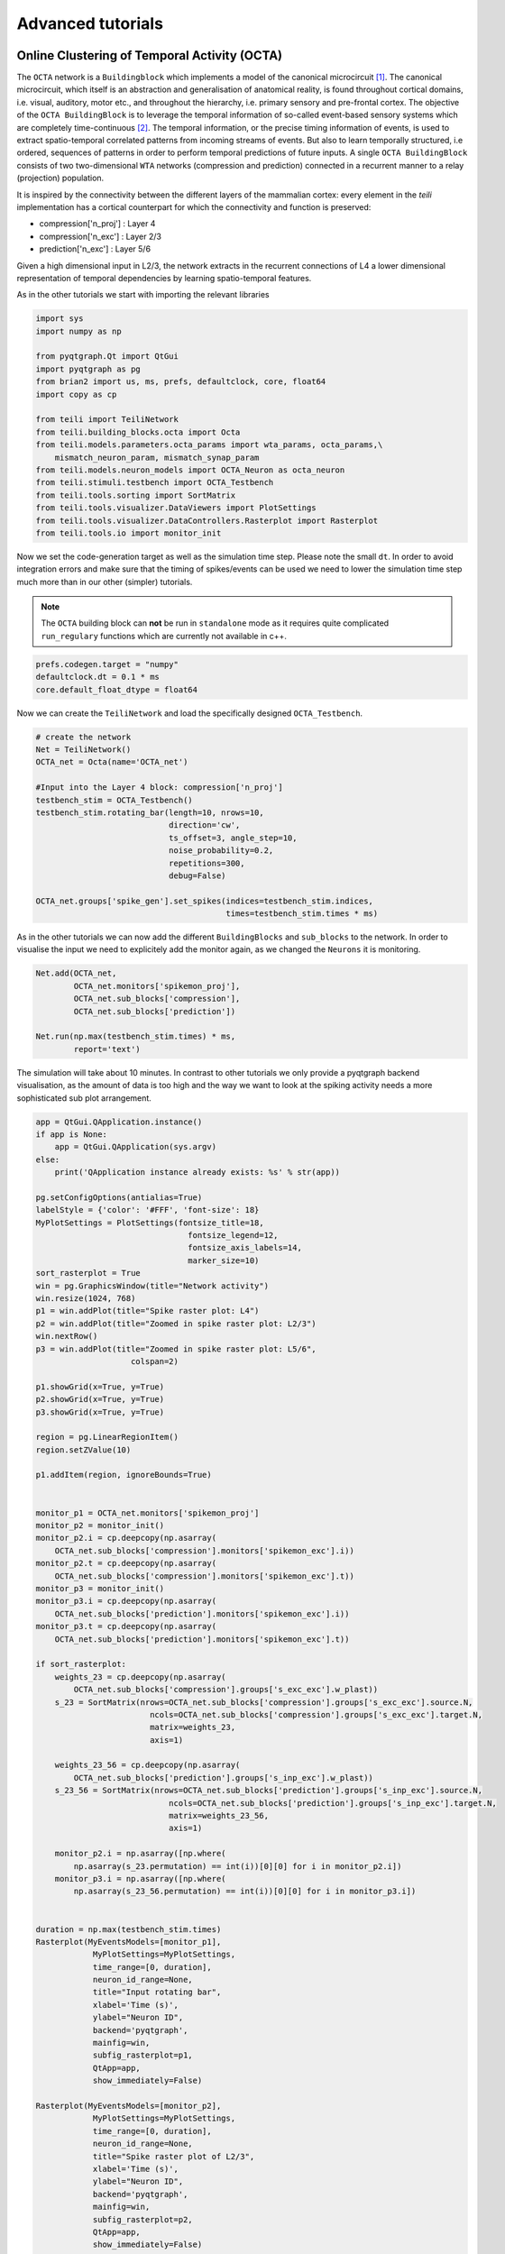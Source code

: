Advanced tutorials
==================

Online Clustering of Temporal Activity (OCTA)
---------------------------------------------


The ``OCTA`` network is a ``Buildingblock`` which implements a model
of the canonical microcircuit `[1]`_. The canonical microcircuit, which itself is
an abstraction and generalisation of anatomical reality, is
found throughout cortical domains, i.e. visual, auditory, motor etc., and
throughout the hierarchy, i.e. primary sensory and pre-frontal cortex.
The objective of the ``OCTA BuildingBlock`` is to leverage the temporal
information of so-called event-based sensory systems which are completely
time-continuous `[2]`_. The temporal information, or the precise timing
information of events, is used to extract spatio-temporal correlated
patterns from incoming streams of events. But also to learn temporally
structured, i.e ordered, sequences of patterns in order to perform temporal
predictions of future inputs.
A single ``OCTA BuildingBlock`` consists of two two-dimensional ``WTA``
networks (compression and prediction) connected in a recurrent manner to a
relay (projection) population.

It is inspired by the connectivity between the different layers of the mammalian cortex:
every element in the `teili` implementation has a cortical
counterpart for which the connectivity and function is preserved:

* compression['n_proj'] : Layer 4
* compression['n_exc'] : Layer 2/3
* prediction['n_exc'] : Layer 5/6

Given a high dimensional input in L2/3, the network extracts in the
recurrent connections of L4 a lower dimensional representation of
temporal dependencies by learning spatio-temporal features.

As in the other tutorials we start with importing the relevant libraries

.. code-block:: python
   
    import sys
    import numpy as np

    from pyqtgraph.Qt import QtGui
    import pyqtgraph as pg
    from brian2 import us, ms, prefs, defaultclock, core, float64
    import copy as cp

    from teili import TeiliNetwork
    from teili.building_blocks.octa import Octa
    from teili.models.parameters.octa_params import wta_params, octa_params,\
        mismatch_neuron_param, mismatch_synap_param
    from teili.models.neuron_models import OCTA_Neuron as octa_neuron
    from teili.stimuli.testbench import OCTA_Testbench
    from teili.tools.sorting import SortMatrix
    from teili.tools.visualizer.DataViewers import PlotSettings
    from teili.tools.visualizer.DataControllers.Rasterplot import Rasterplot
    from teili.tools.io import monitor_init
  
Now we set the code-generation target as well as the simulation time step.
Please note the small ``dt``. In order to avoid integration errors and make sure that
the timing of spikes/events can be used we need to lower the simulation time step much more
than in our other (simpler) tutorials.

.. note:: The ``OCTA`` building block can **not** be run in ``standalone`` mode as it requires quite complicated ``run_regulary`` functions which are currently not available in c++.

.. code-block:: pythone

    prefs.codegen.target = "numpy"
    defaultclock.dt = 0.1 * ms
    core.default_float_dtype = float64

Now we can create the ``TeiliNetwork`` and load the specifically designed ``OCTA_Testbench``.

.. code-block:: python

    # create the network
    Net = TeiliNetwork()
    OCTA_net = Octa(name='OCTA_net')

    #Input into the Layer 4 block: compression['n_proj']
    testbench_stim = OCTA_Testbench()
    testbench_stim.rotating_bar(length=10, nrows=10,
                                direction='cw',
                                ts_offset=3, angle_step=10,
                                noise_probability=0.2,
                                repetitions=300,
                                debug=False)

    OCTA_net.groups['spike_gen'].set_spikes(indices=testbench_stim.indices,
                                            times=testbench_stim.times * ms)

As in the other tutorials we can now add the different ``BuildingBlocks`` and ``sub_blocks`` to the network.
In order to visualise the input we need to explicitely add the monitor again, as we changed the
``Neurons`` it is monitoring.

.. code-block:: python

    Net.add(OCTA_net,
            OCTA_net.monitors['spikemon_proj'],
            OCTA_net.sub_blocks['compression'],
            OCTA_net.sub_blocks['prediction'])

    Net.run(np.max(testbench_stim.times) * ms,
            report='text')

The simulation will take about 10 minutes. In contrast to other tutorials we only provide
a pyqtgraph backend visualisation, as the amount of data is too high and the way we want
to look at the spiking activity needs a more sophisticated sub plot arrangement.


.. code-block:: python

    app = QtGui.QApplication.instance()
    if app is None:
        app = QtGui.QApplication(sys.argv)
    else:
        print('QApplication instance already exists: %s' % str(app))

    pg.setConfigOptions(antialias=True)
    labelStyle = {'color': '#FFF', 'font-size': 18}
    MyPlotSettings = PlotSettings(fontsize_title=18,
                                    fontsize_legend=12,
                                    fontsize_axis_labels=14,
                                    marker_size=10)
    sort_rasterplot = True
    win = pg.GraphicsWindow(title="Network activity")
    win.resize(1024, 768)
    p1 = win.addPlot(title="Spike raster plot: L4")
    p2 = win.addPlot(title="Zoomed in spike raster plot: L2/3")
    win.nextRow()
    p3 = win.addPlot(title="Zoomed in spike raster plot: L5/6",
                        colspan=2)

    p1.showGrid(x=True, y=True)
    p2.showGrid(x=True, y=True)
    p3.showGrid(x=True, y=True)

    region = pg.LinearRegionItem()
    region.setZValue(10)

    p1.addItem(region, ignoreBounds=True)
    

    monitor_p1 = OCTA_net.monitors['spikemon_proj']
    monitor_p2 = monitor_init()
    monitor_p2.i = cp.deepcopy(np.asarray(
        OCTA_net.sub_blocks['compression'].monitors['spikemon_exc'].i))
    monitor_p2.t = cp.deepcopy(np.asarray(
        OCTA_net.sub_blocks['compression'].monitors['spikemon_exc'].t))
    monitor_p3 = monitor_init()
    monitor_p3.i = cp.deepcopy(np.asarray(
        OCTA_net.sub_blocks['prediction'].monitors['spikemon_exc'].i))
    monitor_p3.t = cp.deepcopy(np.asarray(
        OCTA_net.sub_blocks['prediction'].monitors['spikemon_exc'].t))
    
    if sort_rasterplot:
        weights_23 = cp.deepcopy(np.asarray(
            OCTA_net.sub_blocks['compression'].groups['s_exc_exc'].w_plast))
        s_23 = SortMatrix(nrows=OCTA_net.sub_blocks['compression'].groups['s_exc_exc'].source.N,
                            ncols=OCTA_net.sub_blocks['compression'].groups['s_exc_exc'].target.N,
                            matrix=weights_23,
                            axis=1)

        weights_23_56 = cp.deepcopy(np.asarray(
            OCTA_net.sub_blocks['prediction'].groups['s_inp_exc'].w_plast))
        s_23_56 = SortMatrix(nrows=OCTA_net.sub_blocks['prediction'].groups['s_inp_exc'].source.N,
                                ncols=OCTA_net.sub_blocks['prediction'].groups['s_inp_exc'].target.N,
                                matrix=weights_23_56,
                                axis=1)

        monitor_p2.i = np.asarray([np.where(
            np.asarray(s_23.permutation) == int(i))[0][0] for i in monitor_p2.i])
        monitor_p3.i = np.asarray([np.where(
            np.asarray(s_23_56.permutation) == int(i))[0][0] for i in monitor_p3.i])


    duration = np.max(testbench_stim.times)
    Rasterplot(MyEventsModels=[monitor_p1],
                MyPlotSettings=MyPlotSettings,
                time_range=[0, duration],
                neuron_id_range=None,
                title="Input rotating bar",
                xlabel='Time (s)',
                ylabel="Neuron ID",
                backend='pyqtgraph',
                mainfig=win,
                subfig_rasterplot=p1,
                QtApp=app,
                show_immediately=False)

    Rasterplot(MyEventsModels=[monitor_p2],
                MyPlotSettings=MyPlotSettings,
                time_range=[0, duration],
                neuron_id_range=None,
                title="Spike raster plot of L2/3",
                xlabel='Time (s)',
                ylabel="Neuron ID",
                backend='pyqtgraph',
                mainfig=win,
                subfig_rasterplot=p2,
                QtApp=app,
                show_immediately=False)

    Rasterplot(MyEventsModels=[monitor_p3],
                MyPlotSettings=MyPlotSettings,
                time_range=[0, duration],
                neuron_id_range=None,
                title="Spike raster plot of L5/6",
                xlabel='Time (s)',
                ylabel="Neuron ID",
                backend='pyqtgraph',
                mainfig=win,
                subfig_rasterplot=p3,
                QtApp=app,
                show_immediately=False)

    region.sigRegionChanged.connect(update)
    p2.sigRangeChanged.connect(updateRegion)
    p3.sigRangeChanged.connect(updateRegion)
    region.setRegion([29.6, 30])
    p1.setXRange(25, 30, padding=0)

    app.exec_()

The generated plot should look like this:

.. figure:: fig/octa_tutorial.png
    :align: left
    :width: 800px
    :height: 400px
    :figclass: align-left

    Network activity of the ``OCTA BuildingBlock``.
    Spike raster plot of the relay layer (L4, top left), the compression layer (L2/3, top right) and the prediction layer (L5/6, bottom). The blue bar indicates the zoomed-in region of the spike raster plot of L2/3 and L5/6. Note that the spike raster plots are sorted according to the recurrent weight matrix of L2/3 for the L2/3 spike raster plot and according to the L2/3 to L5/6 weights in the case of the L5/6 spike raster plot. This sorting enables us to see the learned structure of the synaptic weights. In case of L2/3 we can see that the temporally structured sequence is encoded in the recurrent weight matrix. In the case of L5/6 we can see that we can preserver temporal information in recurrent connections, which then can be used to predict the input. For more information plese refer to `Milde 2019`_  populations A, B and C encoding the relation A = B + C.


Three-way networks
------------------

The ``Threeway`` block is a ``BuildingBlock`` that implements a network of
three one-dimensional ``WTA`` populations A, B and C, connected to a hidden two-dimensional ``WTA`` population H.
The role of the hidden population is to encode a relation between A, B and C, which serve as inputs and\or outputs.

In this example A, B and C encode one-dimensional values in range from 0 to 1
in a relation A + B = C to each other, which is hardcoded into connectivity of
the hidden population.


To use the block instantiate it and add to the ``TeiliNetwork``

.. code-block:: python

    from brian2 import ms, prefs, defaultclock

    from teili.building_blocks.threeway import Threeway
    from teili.tools.three_way_kernels import A_plus_B_equals_C
    from teili import TeiliNetwork

    prefs.codegen.target = "numpy"
    defaultclock.dt = 0.1 * ms

    #==========Threeway building block test=========================================

    duration = 500 * ms

    #===============================================================================
    # create the network

    exampleNet = TeiliNetwork()

    TW = Threeway('TestTW',
                  hidden_layer_gen_func = A_plus_B_equals_C,
                  monitor=True)

    exampleNet.add(TW)

    #===============================================================================
    # simulation
    # set the example input values

    TW.set_A(0.4)
    TW.set_B(0.2)

    exampleNet.run(duration, report = 'text')

    #===============================================================================
    #Visualization

    TW_plot = TW.plot()

Methods ``set_A(double)``, ``set_B(double)`` and ``set_C(double)`` send population
coded values to respective populations. Here we send A=0.2, B=0.4 and activity in
population C is inferred via H, shaping in an activity bump encoding ~0.6:

.. figure:: fig/threeway_tutorial.png
    :align: left
    :width: 800px
    :height: 400px
    :figclass: align-left

    Network activity of a ``Threeway BuildingBlock``.
    Spike raster plot of the populations A, B and C encoding the relation A = B + C.


Teili2Genn
----------

Using the already existing brian2genn_ we can generate ``GeNN`` code which can be executed on a nVidia graphics card.
Make sure to change the ``DPIsyn`` model located in ``teiliApps/equations/DPIsyn.py``. To be able to use brian2genn_ with ``TeiliNetwork``
change this line:

.. code-block:: python

    Iin{input_number}_post = I_syn * sign(weight)  : amp (summed)

to

.. code-block:: python

    Iin{input_number}_post = I_syn * (-1 * (weight<0) + 1 * (weight>0))  : amp (summed)

Also move the following lines:

.. code-block:: python

    Iw = abs(weight) * baseweight                            : amp
    I_gain = Io_syn*(I_syn<=Io_syn) + I_th*(I_syn>Io_syn)    : amp
    Itau_syn = Io_syn*(I_syn<=Io_syn) + I_tau*(I_syn>Io_syn) : amp


to the ``on_pre`` key, such that it looks like:

.. code-block:: python
   
   'on_pre': """
        Iw = abs(weight) * baseweight                            : amp
        I_gain = Io_syn*(I_syn<=Io_syn) + I_th*(I_syn>Io_syn)    : amp
        Itau_syn = Io_syn*(I_syn<=Io_syn) + I_tau*(I_syn>Io_syn) : amp
        I_syn += Iw * w_plast * I_gain / (Itau_syn * ((I_gain/I_syn)+1))
        """,


.. attention:: If you don't change the model `GeNN` **can't** run its code generation routines as ``Subexpressions`` are not supported.

After you made the change in ``teiliApps/equations/DPIsyn.py`` you can run the ``teili2genn_tutorial.py`` located in ``teiliApps/tutorials/``.
The ``TeiliNetwork`` is the same as in ``neuron_synapse_tutorial`` but with the specific commands to use the **genn-backend**.


WTA live plot
-------------

The point of this tutorial is to demonstrate the live plot and parameter gui. They are imported as follows:

.. code-block:: python

    from teili.tools.live import ParameterGUI, PlotGUI

We can add a live plot by instantiating a PlotGUI as follows:

.. code-block:: python

    plot_gui = PlotGUI(data=neuron_group.statevariable)

Currently this only supports plotting a statevariable of a neuron or synapse group or subgroup with a line plot.

The parameter GUI is instantiated as follows:

.. code-block:: python

    param_gui = ParameterGUI(net=Net)
    param_gui.add_params(parameters=[synapse_group.weight, neuron_group.state_variable])
    param_gui.show_gui()

Make sure, you specify the state variables that you change in the GUI as (shared), so that they are the same for the whole group.
Or, as shown here in the tutorial, you can also just add a new state variable and copy over the value (or do other things with it) in a run_regularly:

.. code-block:: python

    syn_in_ex.add_state_variable('guiweight', unit=1, shared=True, constant=False, changeInStandalone=False)
    syn_in_ex.guiweight = 400
    syn_in_ex.run_regularly("weight = guiweight", dt=1 * ms)


.. .. figure:: fig/screenshot_wta_live_tutorial.png
..     :align: left
..     :width: 800px
..     :height: 400px
..     :figclass: align-left

..     Screenshot of the plot window and GUI of the wta_live_tutorial. 
..     The plot shows a bump that moves and the parameters can be adjusted 
..     in the GUI having an immediate effect on the simulation.


.. note:: The brian2 simulator is not made for real time plotting. This currently only works with numpy code generation and timestep length can vary.


DVS visualizer
--------------
The point of this tutorial is to demonstrate how you can use the Plotter2d class to make a plot of 2d neural activity or DVS recordings.
In this tutorials, you are asked to provide a path for 2 .aedat or .npz files that are then plotted next to each other.

.. figure:: fig/screenshot_dvs_visualizer.png
    :align: left
    :width: 800px
    :height: 400px
    :figclass: align-left

    On the left side, the on and off events of the two loaded DVS files are shown.
    On the right side, a (temporally) filtered version of the dvs events is shown.
    We use ``QtGui.QGridLayout`` to arrange the ImageViews that we get from the Plotter in a grid.

Sequence learning standalone
----------------------------
The point of this tutorial is to demonstrate the c++ standalone codegeneration and replacing of parameters in the c++ code so we can run the same compiled standalone program several times with different parameters.
The tutorial reimplements the sequence learning architecture described by Kreiser et al. 2018 (https://www.frontiersin.org/articles/10.3389/fnins.2018.00717/full).

After the standalone_params (that can be passed to the compiled program) are defined, the network is built:

.. code-block:: python

    seq_net.standalone_params = standalone_params
    seq_net.build()

Then it can be run several times with different parameters (without recompiling) and the results can be plotted in between.

.. code-block:: python

    seq_net.run(duration * second, standaloneParams=standalone_params)

This can be used if you have networks that you need to run very often with different parameters in a loop.



.. _brian2genn: https://github.com/brian-team/brian2genn
.. _Milde 2019: https://www.zora.uzh.ch/id/eprint/177970/
.. _[1]: https://physoc.onlinelibrary.wiley.com/doi/abs/10.1113/jphysiol.1991.sp018733
.. _[2]: https://ieeexplore.ieee.org/abstract/document/5537149
